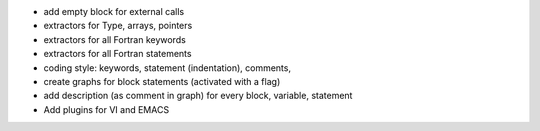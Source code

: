 
- add empty block for external calls

- extractors for Type, arrays, pointers

- extractors for all Fortran  keywords

- extractors for all Fortran  statements

- coding style: keywords, statement (indentation), comments, 

- create graphs for block statements (activated with a flag)

- add description (as comment in graph) for every block, variable, statement

- Add plugins for VI and EMACS

